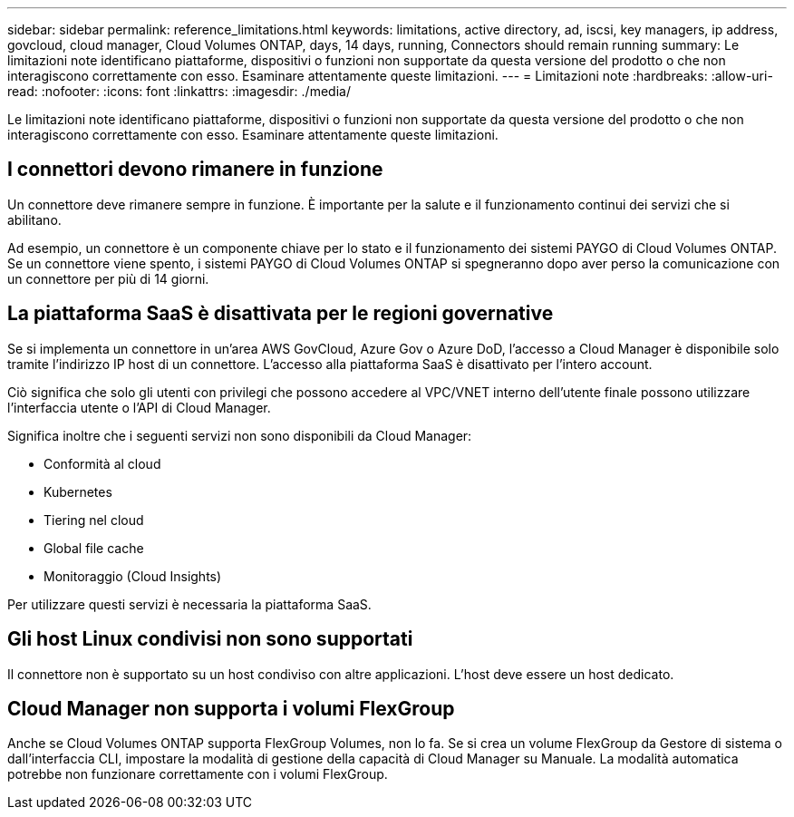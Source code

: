 ---
sidebar: sidebar 
permalink: reference_limitations.html 
keywords: limitations, active directory, ad, iscsi, key managers, ip address, govcloud, cloud manager, Cloud Volumes ONTAP, days, 14 days, running, Connectors should remain running 
summary: Le limitazioni note identificano piattaforme, dispositivi o funzioni non supportate da questa versione del prodotto o che non interagiscono correttamente con esso. Esaminare attentamente queste limitazioni. 
---
= Limitazioni note
:hardbreaks:
:allow-uri-read: 
:nofooter: 
:icons: font
:linkattrs: 
:imagesdir: ./media/


[role="lead"]
Le limitazioni note identificano piattaforme, dispositivi o funzioni non supportate da questa versione del prodotto o che non interagiscono correttamente con esso. Esaminare attentamente queste limitazioni.



== I connettori devono rimanere in funzione

Un connettore deve rimanere sempre in funzione. È importante per la salute e il funzionamento continui dei servizi che si abilitano.

Ad esempio, un connettore è un componente chiave per lo stato e il funzionamento dei sistemi PAYGO di Cloud Volumes ONTAP. Se un connettore viene spento, i sistemi PAYGO di Cloud Volumes ONTAP si spegneranno dopo aver perso la comunicazione con un connettore per più di 14 giorni.



== La piattaforma SaaS è disattivata per le regioni governative

Se si implementa un connettore in un'area AWS GovCloud, Azure Gov o Azure DoD, l'accesso a Cloud Manager è disponibile solo tramite l'indirizzo IP host di un connettore. L'accesso alla piattaforma SaaS è disattivato per l'intero account.

Ciò significa che solo gli utenti con privilegi che possono accedere al VPC/VNET interno dell'utente finale possono utilizzare l'interfaccia utente o l'API di Cloud Manager.

Significa inoltre che i seguenti servizi non sono disponibili da Cloud Manager:

* Conformità al cloud
* Kubernetes
* Tiering nel cloud
* Global file cache
* Monitoraggio (Cloud Insights)


Per utilizzare questi servizi è necessaria la piattaforma SaaS.



== Gli host Linux condivisi non sono supportati

Il connettore non è supportato su un host condiviso con altre applicazioni. L'host deve essere un host dedicato.



== Cloud Manager non supporta i volumi FlexGroup

Anche se Cloud Volumes ONTAP supporta FlexGroup Volumes, non lo fa. Se si crea un volume FlexGroup da Gestore di sistema o dall'interfaccia CLI, impostare la modalità di gestione della capacità di Cloud Manager su Manuale. La modalità automatica potrebbe non funzionare correttamente con i volumi FlexGroup.
